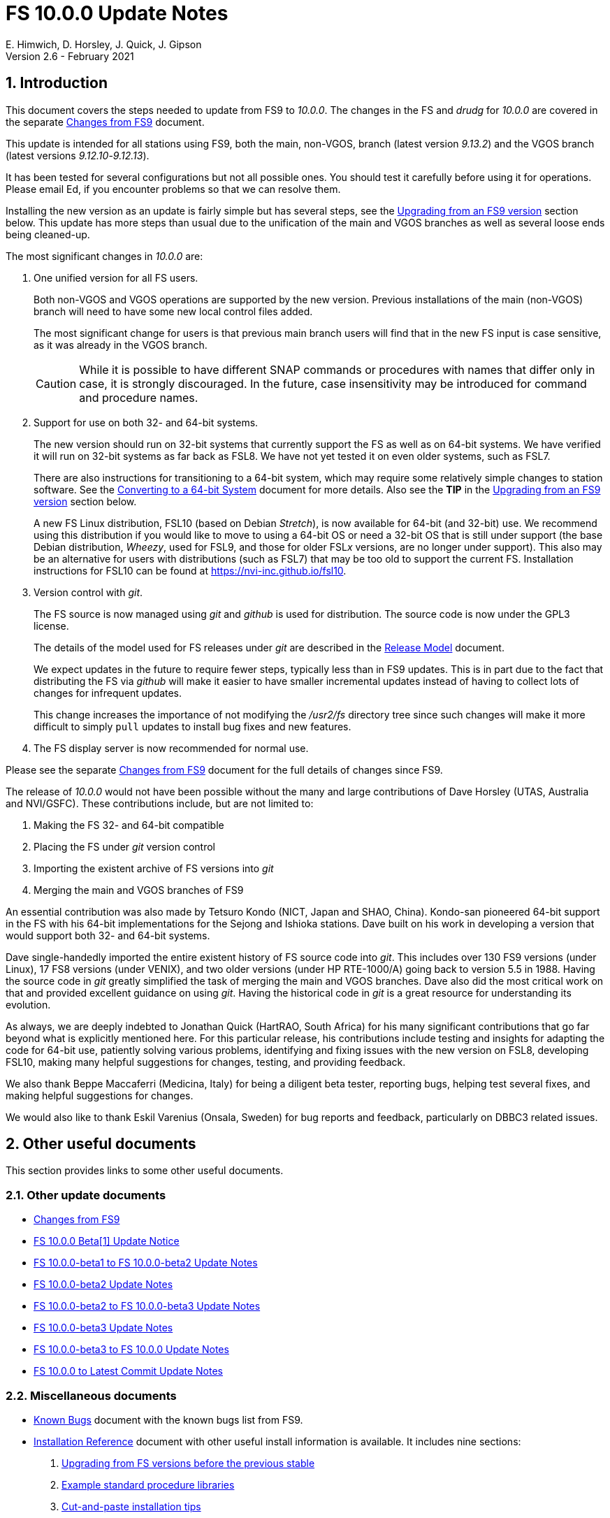//
// Copyright (c) 2020-2021 NVI, Inc.
//
// This file is part of VLBI Field System
// (see http://github.com/nvi-inc/fs).
//
// This program is free software: you can redistribute it and/or modify
// it under the terms of the GNU General Public License as published by
// the Free Software Foundation, either version 3 of the License, or
// (at your option) any later version.
//
// This program is distributed in the hope that it will be useful,
// but WITHOUT ANY WARRANTY; without even the implied warranty of
// MERCHANTABILITY or FITNESS FOR A PARTICULAR PURPOSE.  See the
// GNU General Public License for more details.
//
// You should have received a copy of the GNU General Public License
// along with this program. If not, see <http://www.gnu.org/licenses/>.
//

= FS 10.0.0 Update Notes
E. Himwich, D. Horsley, J. Quick, J. Gipson
Version 2.6 - February 2021

//:hide-uri-scheme:
:sectnums:
:sectnumlevels: 4
:experimental:

:toc:
:toclevels: 4

== Introduction

This document covers the steps needed to update from FS9 to _10.0.0_.
The changes in the FS and _drudg_ for _10.0.0_ are covered in the
separate <<changes_10.0.0.adoc#,Changes from FS9>> document.

This update is intended for all stations using FS9, both the main,
non-VGOS, branch (latest version _9.13.2_) and the VGOS branch (latest
versions _9.12.10_-_9.12.13_).

It has been tested for several configurations but not all possible ones.
You should test it carefully before using it for operations. Please
email Ed, if you encounter problems so that we can resolve them.

Installing the new version as an update is fairly simple but has
several steps, see the <<Upgrading from an FS9 version>> section
below. This update has more steps than usual due to the unification
of the main and VGOS branches as well as several loose ends being
cleaned-up.


The most significant changes in _10.0.0_ are:

. One unified version for all FS users.

+

Both non-VGOS and VGOS operations are supported by the new version.
Previous installations of the main (non-VGOS) branch will need to have
some new local control files added.

+

The most significant change for users is that previous main branch
users will find that in the new FS input is case sensitive, as it was
already in the VGOS branch.
+

CAUTION: While it is possible to have different SNAP commands or
procedures with names that differ only in case, it is strongly
discouraged. In the future, case insensitivity may be introduced for
command and procedure names.

. Support for use on both 32- and 64-bit systems.

+

The new version should run on 32-bit systems that currently support
the FS as well as on 64-bit systems. We have verified it will run on
32-bit systems as far back as FSL8. We have not yet tested it on even
older systems, such as FSL7.
+

There are also instructions for transitioning to a 64-bit system,
which may require some relatively simple changes to station software.
See the <<../../../misc/64-bit_conversion.adoc#,Converting to a 64-bit System>>
document for more details. Also see the *TIP* in the
<<Upgrading from an FS9 version>> section below.

+

A new FS Linux distribution, FSL10 (based on Debian _Stretch_), is now
available for 64-bit (and 32-bit) use. We recommend using this
distribution if you would like to move to using a 64-bit OS or need a
32-bit OS that is still under support (the base Debian distribution,
_Wheezy_, used for FSL9, and those for older FSL__x__ versions, are no
longer under support). This also may be an alternative for users with
distributions (such as FSL7) that may be too old to support the
current FS.  Installation instructions for FSL10 can be found at
<https://nvi-inc.github.io/fsl10>.

+

. Version control with _git_.

+

The FS source is now managed using _git_ and _github_ is used for
distribution. The source code is now under the GPL3 license.

+

The details of the model used for FS releases under _git_ are
described in the <<../../misc/release_model.adoc#,Release Model>> document.

+

We expect updates in the future to require fewer steps, typically less
than in FS9 updates. This is in part due to the fact that distributing
the FS via _github_ will make it easier to have smaller incremental
updates instead of having to collect lots of changes for infrequent
updates.

+

This change increases the importance of not modifying the
_/usr2/fs_ directory tree since such changes will make it more
difficult to simply `pull` updates to install bug fixes and new
features.

. The FS display server is now recommended for normal use.

Please see the separate <<changes_10.0.0.adoc#,Changes from FS9>>
document for the full details of changes since FS9.

The release of _10.0.0_ would not have been possible without the many
and large contributions of Dave Horsley (UTAS, Australia and
NVI/GSFC).  These contributions include, but are not limited to:

. Making the FS 32- and 64-bit compatible
. Placing the FS under _git_ version control
. Importing the existent archive of FS versions into _git_
. Merging the main and VGOS branches of FS9

An essential contribution was also made by Tetsuro Kondo (NICT, Japan
and SHAO, China). Kondo-san pioneered 64-bit support in the FS with
his 64-bit implementations for the Sejong and Ishioka stations. Dave
built on his work in developing a version that would support both 32-
and 64-bit systems.

Dave single-handedly imported the entire existent history of FS source
code into _git_. This includes over 130 FS9 versions (under Linux), 17
FS8 versions (under VENIX), and two older versions (under HP
RTE-1000/A) going back to version 5.5 in 1988.  Having the source code
in _git_ greatly simplified the task of merging the main and VGOS
branches. Dave also did the most critical work on that and provided
excellent guidance on using _git_. Having the historical code in _git_
is a great resource for understanding its evolution.

As always, we are deeply indebted to Jonathan Quick (HartRAO, South
Africa) for his many significant contributions that go far beyond what
is explicitly mentioned here. For this particular release, his
contributions include testing and insights for adapting the code for
64-bit use, patiently solving various problems, identifying and fixing
issues with the new version on FSL8, developing FSL10, making many
helpful suggestions for changes, testing, and providing feedback.

We also thank Beppe Maccaferri (Medicina, Italy) for being a diligent
beta tester, reporting bugs, helping test several fixes, and making
helpful suggestions for changes.

We would also like to thank Eskil Varenius (Onsala, Sweden) for bug
reports and feedback, particularly on DBBC3 related issues.

== Other useful documents

This section provides links to some other useful documents.

=== Other update documents

* <<changes_10.0.0.adoc#,Changes from FS9>>

* https://raw.githubusercontent.com/nvi-inc/fs/259e203330fff145dba5ea6b2f48c8bcd23b4333/misc/fs10.0.0up.txt[FS 10.0.0 Beta[1\] Update Notice]

* <<beta1_to_beta2.adoc#,FS 10.0.0-beta1 to FS 10.0.0-beta2 Update Notes>>

* <<beta2.adoc#,FS 10.0.0-beta2 Update Notes>>

* <<beta2_to_beta3.adoc#,FS 10.0.0-beta2 to FS 10.0.0-beta3 Update Notes>>

* <<beta3.adoc#,FS 10.0.0-beta3 Update Notes>>

* <<beta3_to_10.0.0.adoc#,FS 10.0.0-beta3 to FS 10.0.0 Update Notes>>

* <<10.0.0_to_latest.adoc#,FS 10.0.0 to Latest Commit Update Notes>>

=== Miscellaneous documents

* <<../../misc/known_bugs.adoc#,Known Bugs>> document with the known bugs list from FS9.

* <<../../misc/install_reference.adoc#,Installation Reference>> document with other useful install
information is available. It includes nine sections:


. <<../../misc/install_reference.adoc#_upgrading_from_fs_versions_before_the_previous_stable,Upgrading from FS versions before the previous stable>>
. <<../../misc/install_reference.adoc#_example_standard_procedure_libraries,Example standard procedure libraries>>
. <<../../misc/install_reference.adoc#_cut_and_paste_installation_tips,Cut-and-paste installation tips>>
. <<../../misc/install_reference.adoc#_making_a_back_up_before_installing,Making a back-up before installing>>
. <<../../misc/install_reference.adoc#_disk_space_requirements,Disk space requirements>>
. <<../../misc/install_reference.adoc#_set_operations_file_permissions,Set operations file permissions>>
. <<../../misc/install_reference.adoc#_fix_prc_file_define_lines,Fix .prc file define lines>>
. <<../../misc/install_reference.adoc#_setting_geometry_values_in_xresources,Setting geometry values in .Xresources>>
. <<../../misc/install_reference.adoc#_opening_additional_windows,Opening additional windows>>

If you haven't upgraded or installed the FS before, you may want to
review the appendix.  It is _strongly_ recommended that you back-up your
operational system before upgrading.

== Upgrading from an FS9 version

CAUTION: This release of the FS may not _build_ on older Linux
distributions, such as FSL7 (_Etch_). If you do try it on a FSL7 or an
earlier distribution please email Ed with your experience. If it
doesn't work we will try to help resolve any issues.

This section covers upgrading from FS9, which was always 32-bit only,
to _10.0.0_. It is assumed you are upgrading on a 32-bit system.
There are two possible paths for upgrading:

. Upgrading from a main branch version. The main branch versions
are numbered _9.13.x_ and _9.11.x_ or older.  Specifically, versions
_9.12.x_ are not part of the main branch.  If you are upgrading
from a main branch version, it is assumed that upgrade is from
_9.13.2_, the previous stable release.  If you have a main branch
version older than version _9.13.2_ you should upgrade to _9.13.2_
first, please refer to the
<<../../misc/install_reference.adoc#_upgrading_from_fs_versions_before_the_previous_stable,Upgrading from FS versions before the previous stable>>
section in the
<<../../misc/install_reference.adoc#,Installation Reference>> document
for more information.

. Upgrading from a VGOS branch version.  The VGOS branch versions
are numbered _9.12.x_.  The instructions provided in this section
are for installing as an upgrade to versions
_9.12.10_-_9.12.13_, the latest VGOS branch releases. As far as we
know, no other VGOS versions are in use. If you have a different
version, please email Ed for more information.

The differences in upgrading the main branch and the VGOS branch are
almost entirely in the <<Update control files>> step below. To upgrade
from FS9 to FS10 on a 32-bit system, please follow the steps below.

[TIP]
====

It is also possible to upgrade as a new installation on a 64-bit
system. Doing so will allow you to upgrade to _10.0.0_ and 64-bit
without disturbing your operational 32-bit system. However, the upgrade may
be more involved because it may require additional changes and
testing for your station software.  The instructions for combining the
FS and 64-bit upgrade are:

. Follow the steps in the
<<../../../misc/64-bit_conversion.adoc#,Converting to a 64-bit System>> document
down to the
<<../../../misc/64-bit_conversion.adoc#_make_local_software,Make local software>>
step. Instead of following that step, return to the next step in this *TIP*.
+

NOTE: After completing this step, you will have a base
FS10 installation on a 64-bit system with your local software (updated
for 64-bit), control files, and procedure files from your FS9 32-bit
system. That is an inconsistent configuration that will not work
properly.  Your local software and other local files need to be
updated for _10.0.0_, which is covered in the next step in this *TIP*.

. To update your local software and other local files for _10.0.0_,
follow the instructions beginning with the
<<Case sensitive strings in antenna= commands>>
sub-step below and continue with the remaining sub-steps and steps
thereafter.

+

When you get to the <<Test the FS>> step below, you may need to debug
your, 64-bit converted, station software.

====

=== Back-up your operational system

Having a back-up to return to
will allow you to continue operations in case something goes
wrong with the installation.  For more details, please see the
<<../../misc/install_reference.adoc#_making_a_back_up_before_installing,Making a back-up before installing>>
section in the
<<../../misc/install_reference.adoc#,Installation Reference>> document.

NOTE: If you are using FSL10 with a RAID, that sub-section points you to the
improved backup and test procedure that is available with
that distribution.

NOTE: That section also includes a description of how to
preserve your operational files and switch back and forth
between an operational and a test set-up by changing
symbolic links.

=== Login as root

Login as _root_.

=== Download the FS

Place a copy of the FS _git_ repository in the _/usr2_ directory on
your computer. For example, you might do the following:

       cd /usr2
       git clone https://github.com/nvi-inc/fs.git fs-git

or alternatively, if you are using FSL8 or other old Linux
distribution, or otherwise need to use _ssh_ instead:

       cd /usr2
       git clone git@github.com:nvi-inc/fs fs-git

[TIP]
====

Using _ssh_ requires you to have a _github_ account and for you to add
an SSH public key from your machine's _root_ account to your _github_
account. For more information, go to https://github.com/join and
https://docs.github.com/en/free-pro-team@latest/github/authenticating-to-github/adding-a-new-ssh-key-to-your-github-account.

CAUTION: We recommend that you also add a SSH public key from your
_prog_ account. This will make it easier to install later updates from
_github_ as _prog_. All instructions for further _github_ use are
written for _prog_.

====

[TIP]
====

If you don't have _git_, you may be able to install it. Some older
Linux distributions, e.g., FSL8, have the _git_ package available
under a different name, _git-core_. To install _git_, we recommend
trying to install the _git-core_ package first.  In older Debian-based
distributions this should install the required package instead of
another package that was named _git_ in those distributions (Gnu IT).
If you don’t see anything named _git-core_, then try installing _git_
instead.

If you are unable to install _git_ (or _git-core_), you can install
the FS from an archive. Please follow these
directions:

. Stopping just _after_ the `**cd /usr2/fs-**__tag__` step, execute the steps in the
<<../../misc/release_model.adoc#_installing_from_an_archive,Installing from an archive>>
sub-section in the
<<../../misc/release_model.adoc#,Release Model>> document.

. Return to the current document, jumping ahead to the
<<Set the /usr2/fs link>>
step below and continue the installation, but skip the
`*cd /usr2/fs-git*` command in that step.

====

=== Checkout the release

Checkout the _10.0.0_ release from the local repository:

       cd fs-git
       git checkout -q 10.0.0

=== Set the /usr2/fs link

Set the link for the new FS version:

       cd /usr2/fs-git
       make install

Answer `*y*` to confirm installation.

CAUTION: This step will change your _/usr2/fs_ symbolic link to point
to _/usr2/fs-git_. To switch back to your old version, you will need
to change the link manually.

NOTE: The `make install` command may create and possibly rename some
existing directories if the FS was never installed on this system
before. However, since you should only be following this path if you
are upgrading an FS9 installation, there should not be any problem.

=== Fix file permissions

Having the wrong ownership and/or permissions on the operational
files (procedure libraries, control files, schedules, and logs)
can cause errors during FS operations.  For a full discussion,
please refer to the
<<../../misc/install_reference.adoc#_set_operations_file_permissions,Set operations file permissions>>
section of the
<<../../misc/install_reference.adoc#,Installation Reference>> document.
For stations where all the operational files are
expected to owned by user __oper__ in group __rtx__, with permissions
`ug+rw,o+r,o-w`, the following command will enforce this (note
that the __execute__/__search__ bits are not changed):

       /usr2/fs/misc/fix_perm

Answer `*y*` to the prompt if you wish to proceed. It is recommended for most stations.

=== Login as prog

IMPORTANT: Logout as _root_, and login as _prog_.

=== Set FORTRAN compiler

Starting with version _10.0.0_, the standard FORTRAN compiler for use
with the FS is _f95_ (_gfortran_).  We recommend that you use it. On
the 32-bit systems you can still use _fort77_, but you should only use
it if you either don't have _f95_ or if you have FORTRAN station code
that is too difficult to convert to _f95_, see the
<<Conversion of FORTRAN code>> sub-step below for more details.

To select _f95_ as your compiler, you will need to set the
`FC` variable to this value. If your shell is _tcsh_ you can
use:

          setenv FC f95

If your shell is _bash_, you can use:

          export FC=f95

WARNING: If you are testing the installation on a 32-bit system, you
may not want to make this change permanent since it is incompatible
with pre-_10.0.0_ versions.

To make this change permanent, you should add the appropriate
command to the appropriate _rc_ file depending on your login
shell: _~prog/.login_ for _tcsh_ or probably _~prog/.profile_
for _bash_.

=== Make the FS

TIP: If you are using an old distribution that is not compatible with
the latest update of the server, you can still use the FS without the
server by removing it from the _make_ process. If your first attempt
to build the FS fails because of the server (most likely in
_third_party/_), please follow the steps in the description of the
<<changes_10.0.0.adoc#noserver,not building the display server>> change
(in the
<<changes_10.0.0.adoc#_fs_changes_that_are_in_common_since_fs9,FS changes that are in common since FS9>>
sub-section of the
<<changes_10.0.0.adoc#,Changes from FS9>>
document).  Please email Ed about needing to do this or if you still
can't build the FS.

          cd /usr2/fs
          make >& /dev/null

and then

          make -s

to confirm that everything compiled correctly (no news is good
news).

=== Update station programs

This step is for modifying your station programs in _/usr2/st_.  There
are four possible issues:

. <<Conversion of FORTRAN code>>
. <<Case sensitive strings in antenna= commands>>
. <<Update local lo/lo_config commands>>
. <<Update metserver>>

They are discussed next.

==== Conversion of FORTRAN code

If you don't have any FORTRAN station code, you should skip this
sub-step. If you do have some, please email Ed so he is aware.

Basically you have two options (also see the <<Set FORTRAN compiler>>
step above):

. Change to using _f95_ for both the FS and your station
FORTRAN programs.   It is recommended that
you follow this approach for 32-bit systems and it is
necessary when moving to a 64-bit system.
+

You will need to adapt your __Makefile__s
to use the same compiler options as the FS, which can be
found in _/usr2/fs/include.mk_.
As a first cut, it may work to add the following two lines
to your __Makefile__s for FORTRAN programs:

    FFLAGS  += -ff2c -I../../fs/include -fno-range-check -finit-local-zero -fno-automatic -fbackslash
    FLIBS   += -lgfortran -lm

. Continue to use _fort77_ for both the
FS and your station programs. You should follow this approach _only_ if
you are on a 32-bit system and it is too difficult to convert to
_f95_.

==== Case sensitive strings in antenna= commands

If you don't have a local `antenna=...` command, you should skip this
sub-step.

In FS9 versions, the strings used in `antenna=...` commands were
always converted to uppercase before being sent to _antcn_. That no
longer happens due to FS input becoming case sensitive. If your
antenna, or your side of the antenna interface, requires that the
strings passed by the `antenna=...` command are uppercase, you have
two options:

. Convert your code. For simple backward compatibility,
change your _antcn_ program to always convert the
`antenna=...` strings to upper case. Alternatively, make
your code case insensitive.

. Convert the strings in your `antenna=...` commands
wherever they occur: SNAP procedures, SNAP schedules,
external programs, or scripts, to upper case.

The former choice is probably easier, but in some cases the second is
probably better (it keeps with the spirit of case sensitivity). If you
have questions about which to use and how to do it, please email Ed.

==== Update local lo/lo_config commands

If you don't have a local (station) `lo` or `lo_config` command, you
should skip this sub-step.

* Local `lo` command
+

If you have a local `lo` command, you will need to update it (or
replace it, see the next paragraph) to get full support for rack types
that were not in your previous FS9 version and to implement the new
capability described in the
<<changes_10.0.0.adoc#logrxg,logging .rxg files>> change (in the
<<changes_10.0.0.adoc#_fs_changes_that_are_in_common_since_fs9,FS changes that are in common since FS9>>
sub-section of the
<<changes_10.0.0.adoc#,Changes from FS9>> document).
+

You should consider switching to use the new version of the  `lo`
command described in the <<changes_10.0.0.adoc#lohooks,LO hooks>> change (in the
<<changes_10.0.0.adoc#_fs_changes_that_are_in_common_since_fs9,FS changes that are in common since FS9>>
sub-section of the
<<changes_10.0.0.adoc#,Changes from FS9>> document). This
approach may not be suitable for all stations, but it may work
well for your station. If so, it should reduce, and in most cases
eliminate, the need to update your local software when the FS `lo`
command changes in the future.

* Local `lo_config` command
+

Likewise, if you have a local `lo_config` command, it will need to be
updated to get full support for the new rack types. You should also
consider switching to using the new hook for this
described in the <<changes_10.0.0.adoc#lohooks,LO hooks>> change (in the
<<changes_10.0.0.adoc#_fs_changes_that_are_in_common_since_fs9,FS changes that are in common since FS9>>
sub-section of the
<<changes_10.0.0.adoc#,Changes from FS9>> document).

==== Update metserver

If you don't use _metserver_ as a local program, you should skip this
sub-step.

This sub-step is optional even if you use _metserver_. You should
consider it if you are upgrading from the VGOS branch or you are
upgrading from the old main branch and have not already updated to the
latest _metserver_ from that branch. The latest version of _metserver_
has several improvements:

.. A new command line argument to disable errors messages for specific
sensors if they are broken.

.. Support for `FS_SERIAL_CLOCAL` _make_ time environment variable for
FSL9 and later.

.. Improved reporting of errors when opening serial devices.

.. Reduction in the threshold for old data being declared _stale_ to
10 seconds, which is more than sufficient.

See _st.default/st-0.0.0/metserver/INSTALL_ for the installation
instructions.

=== Make local software

If _/usr2/st/Makefile_ is set-up in the standard way, you can do this with:

       cd /usr2/st
       make rmdoto rmexe all

NOTE: At this point, you are only trying to verify the code will _make_
successfully.  You may still need to debug it in the step <<Test the FS>>
below.

=== Reboot

IMPORTANT: Reboot the computer.  This is necessary to allocate FS, and
possibly station, shared memory for the new version. It will also make
sure you are using the latest version of the display server.

=== Login as oper

The remaining steps assume you are logged in as _oper_.

=== Update control files

This step is for updates to the local control files. There are seven
sub-steps:

. <<Update stcmd.ctl>>
. <<Copy control files>>
. <<Update equip.ctl>>
. <<Review control files>>
. <<Update rdbemsg.ctl>>
. <<Update aquir control files>>
. <<Update skedf.ctl>>

Differences for updating from different previous versions are
noted.  Please read all cases in each sub-step carefully to make
sure you find all the cases for your old version; sometimes an old
version is included in more than one case in a given sub-step.

==== Update stcmd.ctl

. Old version 9.13.2:

+

The non-comment lines need another digit added to the
subroutine number. This sub-step is only needed for updates from
_9.13.2_. You can fix your file with the commands:

  cd /usr2/control
  /usr2/fs/misc/cmdctlfix6 stcmd.ctl

+

You may also want to expand the (typically) second comment
line to correspond to the new format by adding a `U` after
character 18 to read as follows:

    *COMMAND     SEG SUBPA BO

==== Copy control files

You will need to execute the following commands to copy the new files
that are needed (cut-and-paste is your friend). There are three cases
depending on what your old version was:

. Old versions _9.12.10_ - _9.12.12_:

               cd /usr2/control
               cp /usr2/fs/st.default/control/clpgm.ctl .
               cp /usr2/fs/st.default/control/rdbemsg.ctl .

. Old version _9.12.13_:

               cd /usr2/control
               cp /usr2/fs/st.default/control/rdbemsg.ctl .

. Old version _9.13.2_:

               cd /usr2/control
               cp /usr2/fs/st.default/control/dbba2.ctl .
               cp /usr2/fs/st.default/control/mk6c?.ctl .
               cp /usr2/fs/st.default/control/monit6.ctl .
               cp /usr2/fs/st.default/control/rdbc?.ctl .
               cp /usr2/fs/st.default/control/rdbe.ctl .
               cp /usr2/fs/st.default/control/rdbemsg.ctl .

==== Update equip.ctl

It is necessary to add lines for the FiLa10G input select and the
DBBC3 configuration.  There are three cases, please check which
applies for you.  In any event, you should compare your _equip.ctl_ to
the example as described when you get to the <<Review control files>>
sub-step below, to make sure there are no duplicated lines or other
problems caused by the commands in this current sub-step (i.e.,
<<Update equip.ctl>>).

. If your old version was _9.12.10_ or _9.12.11_ (or _9.12.12_ at GGAO
_only_), you will need to add the final four lines of the example
_equip.ctl_ file to yours:

  cd /usr2/control
  tail -n 4 /usr2/fs/st.default/control/equip.ctl >>equip.ctl

. If your old version was _9.12.12_ (but _not_ at GGAO) or _9.12.13_,
you will need to insert two lines before the final two lines.  This is
covered in the <<Review control files>> sub-step below.

. If your old version was _9.13.2_, you will need to add the
final two lines of the example _equip.ctl_ file to yours:

  cd /usr2/control
  tail -n 2 /usr2/fs/st.default/control/equip.ctl >>equip.ctl

==== Review control files

You should compare your versions of the following files:

* _clpgm.ctl_
* _equip.ctl_
* _stpgm.ctl_

to the example files, e.g., using:

          cd /usr2/control
          diff clpgm.ctl /usr2/fs/st.default/control/ | less

and consider whether and what changes you should make to your
copies.

The following sub-sections give the details of the changes in these
example files. You will need to make the corresponding changes to your
copies of the files.

===== Review clpgm.ctl

You may only need to replace your copy with the new one.

. Old versions _9.12.10_ - _9.12.12_:
+
This file was not present so the new default version (copied by
commands in the <<Copy control files>> sub-step above) should not
require modification.

. Old versions _9.12.13_, and _9.13.2_:

.. The `-title ...`  parameter for each
window was removed so that it is uniquely
supplied by the _.Xresources_ file.

.. The value of the `-name`
parameter for _erchk_ was changed from `ERRORS`
to `erchk`.

.. The useful display window _scnch_ was added.

.. The _xterm_ program was added.

.. For RDBE systems, the useful RDBE display windows: _monit6_,
and _monX_ (_X_=[_a_-_d_]) were added. The _monan_ program was added
to the default since it is used at several sites. If these are not
relevant for your site, you may not want to add them.

===== Review equip.ctl

CAUTION: This sub-step has the most complicated changes.
Please read all clauses to make sure you see
all that apply to your old version.

There are two sub-sections. The first
sub-section covers changes to non-comment lines; the
second, comments. The former are required. The
later are in some sense optional, especially
when they refer to equipment you don't (or
never will) have. However, changing them now
may help avoid confusion at a later date.

======  Non-comment lines

.  Old versions _9.12.10_-_9.12.13_:

.. The line for DBBC PFB version was changed to have a
minimum version number of `v15_1`. The line is
shown here with the typical preceding comment:

    *DBBC PFB version
    v15_1    v15_1 or later

.. The line that defines the DBBC2 CoMo configuration was changed. Please
see item (12) in the installation instructions in _/usr2/fs/misc/fs91119up.txt_ for
full details on handling this. However, the following commands will
probably make the needed change if you don't have a DBBC2 or if your
DBBC2 configuration is four CoMos with one Core per CoMo:

  cd /usr2/control
  /usr2/fs/misc/dbbc_equip '1 1 1 1' equip.ctl
+
If the script prints a warning about the number
of IF power conversions being incorrect, the
issue must be resolved before continuing,
either by adjusting the number of power
conversions, adjusting the CoMo configuration,
or both.

. Old versions _9.12.10_ and _9.12.11_ (and _9.12.12_ at GGAO _only_):

+
A FiLa10G input select line was added, but the <<Update equip.ctl>>
sub-step above should have handled that.

. Old versions _9.12.12_ (but _not_ at GGAO) and _9.12.13_:
+
A _stanza_ (actually one comment and one FiLa10G
input select line) was inserted before the
final stanza (typically one comment and one
DBBC3 configuration line). An example of the
lines inserted can be found near the end of the
default example _/usr2/fs/st.default/control/equip.ctl_ file. They are
listed here as well (one comment and one
FiLa10G input select line):

    *FiLa10G input select, one of: vsi1, vsi2, vsi1-2, vsi1-2-3-4, gps, tvg
    vsi1-2

. Old versions _9.12.10_, _9.12.11_, and _9.13.2_ (and _9.12.12_ at
GGAO _only_):
+
A new line for the DBBC3 configuration was added at the end, but
the <<Update equip.ctl>> sub-step above should have handled that.

====== Comment lines

. All old versions:
+
Compared to all old versions, comment lines
were added or modified for new equipment type
options.
+
. All old versions:
+
The trailing comment on the line for the met. device was
removed and the preceeding comments were reworded.

. Old versions _9.12.10_-_9.12.13_:
+
The comment lines describing the available clock
rates was completely rewritten and greatly
expanded, and an additional clock rate (`128`)
was appended to the end of the comment on
the clock rate line itself.

===== Review stpgm.ctl

. All old versions:

+

WARNING: If you are _not_ planning to use the FS display server, we
recommend that you comment out the lines for _erchk_, _monit2_, and
_scnch_ and not add any other _monitX_ programs. If they are used in
_stpgm.ctl_ without the display server and they are accidentally
closed, the FS will be killed.  This applies as well if you built the
FS without the display server as described in the
<<changes_10.0.0.adoc#noserver,not building the display server>>
change (in the
<<changes_10.0.0.adoc#_fs_changes_that_are_in_common_since_fs9,FS
changes that are in common since FS9>> sub-section of the
<<changes_10.0.0.adoc#,Changes from FS9>> document).

.. The line for _erchk_ is now uncommented and differs from the
previous commented version with the addition of the `-name erchk`
parameter and the removal of the `-title ...` and `-geom ...` parameters,
so that the latter two are uniquely supplied by the _.Xresources_
file.

.. New lines were
added for _monit2_, and _scnch_ for when the
display server is in use.
+
If you are using the display server you may
want to add other _monitX_ programs. If so, you
may also want to add resources for them (if
 they aren't already there) in the
_~/.Xresources_ files for _oper_ and _prog_.

==== Update rdbemsg.ctl

. Versions 9.12.10-9.12.13:

+

If you have RDBEs for your back-end and will use the _rdbemsg_
utility to send operations messages, you will need to
customize your _/usr2/control/rdbemsg.ctl_ file.

.. You will need to update the `station` two letter code (lower case)
to your station's value.

.. You will need to update  the `name` station name to your station's
value. The station name is also defined in the
_/usr2/control/location.ctl_ file.

.. If you don't have an MCI (_hubpc_) node for front end monitor
and control, you should comment out that line.

.. For stations with a prototype MCI node (GGAO and Westford):
+

If your MCI node uses a different station code (`gg` at GGAO) and/or
the values are reported in a different position (`3` at  GGAO). You
can set these values with the `mci-code` and `mci-parameter` lines.
As needed, uncomment the example lines and update them with
appropriate values.

.. You should set the addresses for the RBDE-A (`R-A`) through RDBE-D
(`R-D`). The example file uses aliases, _rdbea_ through _rdbed_, that
you can define in _/etc/hosts_.  Likewise, if you have an _mci_ node,
you should set its alias, _hubpc_, in _/etc/hosts_. (It is usually
necessary to have _root_ access to modify _/etc/hosts_.)  Alternatively
of course, you can use any scheme you prefer for defining these
addresses in _rdbemsg.ctl_.

.. The default email address `to` is for the `ivs-vgos-ops` mail
list. You can of course change that to whatever you like. You
can also temporarily override the address in the _rdbemsg_
utility itself.

==== Update aquir control files

If they are not already, convert the contents of your _aquir_
control files to lowercase. This is usually necessary since the FS is
now case sensitive. However, you _could_ arrange your control files
and procedure libraries to use uppercase if you want. That would be an
unusual situation. For the typical situation, you can convert as
_oper_, for example, with:

CAUTION: These commands will change all the uppercase in the file(s)
to lowercase, including in comments. The change for the comments
should be benign. While it might not be what is desired for some of
the comments, it will enforce lowercase for lines that are currently
commented out, but may be uncommented in the future. You can always
use an alternative method of conversion to retain uppercase in
comments only in places where you want it.

   cd /usr2/control
   /usr2/fs/misc/to_lower ctlpo.ctl

You can repeat this for other _aquir_ control files you may have. The
_to_lower_ script can process multiple files given on the command
line. It will make a back-up of original files with an added _.bak_
extension. It will not overwrite any existing _.bak_ file. It stops if
any error is encountered.

CAUTION: Each _aquir_ control file has its own horizon mask that is
separate from the one in _location.ctl_.

==== Update skedf.ctl

. All versions:

+

.. This sub-step applies only if you use the _fesh_ script to fetch
schedules, and optionally run _drudg_ for them. There are two possible
changes:

... If not already set, specify a directory for _.skd_ files in the
`$schedules` block of the _/usr2/fs/skedf.ctl_ control file. You can
use any value you want, but to be backward compatible with the
previous behavior of _fesh_ it must be _/usr2/sched_.

... Likewise, directories should be specified in the `$snap` and `$proc`
blocks of _/usr2/control/skedf.ctl_. You can use any
values you want, but typically they should be set to _/usr2/sched_ and
_/usr2/proc_, respectively, to agree with the FS.

.. Due to an <<changes_10.0.0.adoc#skedf.ctl,error>> (as described in
the
<<changes_10.0.0.adoc#_fs_changes_that_are_in_common_since_fs9,FS changes that are in common since FS9>>
sub-section of the
<<changes_10.0.0.adoc#,Changes from FS9>>
document) in the example __/usr2/fs/st.defaut/control/skedf.ctl__ file
in previous releases, most stations probably incorrectly show the
`lo_config` keyword as `if_config` in their local
__/usr2/control/skedf.ctl__ version. Please check your local copy and
update any occurrences, even in comments, of `if_config` to
`lo_config`.

=== Update .prc files

This step is for updates to your _.prc_ SNAP procedure libraries.  The
are three sub-steps.  Only the  change in the first is required:
converting from using the old FS _go_ program to _rte_go_.

The change in the second is optional and only relevant if upgrading
from _9.13.2_: removing `if=cont_cal,,` from the `fivpt` and `onoff`
procedures for `calon` and `caloff` procedures.

The change in the third, switching to using _s_client_ from other
deprecated TCP communication scripts, is only relevant if you are
updating from the VGOS branch, versions _9.12.x_, and probably only if
you had a RDBE rack.

==== Convert from go to rte_go

Convert use of the old FS _go_ program to use _rte_go_. This is
required because the compiler for the _go_ language conflicts with the
old program name _go_. This change is necessary even if you do not
have the _go_ language compiler installed.

To make this change for all your _.prc_ procedure libraries,
execute:

           cd /usr2/proc
           /usr2/fs/misc/go_fix *.prc

Files that are changed will have a pre-change back-up copy
with the extension _.bak_. You can use the _.bak_ files to
recover in case of a problem.

==== Remove extra if commands

This sub-step is optional and only relevant if you are upgrading from
_9.13.2_. You can remove the `if=cont_cal,,` as a prefix from before
the `calon` and `caloff` commands in you `calonnf`, `calonfp`,
`caloffnf`, and `calofffp` procedures, probably located in your
_point_ procedure library. This is just a clean-up and not making this
change will have no impact.

==== Switch to using s_client

This sub-step is optional and only relevant if you were using the VGOS
branch, versions _9.12.x_. You should replace use of the deprecated
scripts _be_client_ and _mcicn_, if you were using them, with the more
general _s_client_. You can find instances of these commands, using,
e.g., for _be_client_:

   cd /usr2/proc
   grep be_client *.prc

You can use `less` to identify the SNAP procedures in each file that
uses the script. Use _pfmed_ to make the changes.

Information about using _s_client_ can be found using `*help=sy*`.

=== Miscellaneous FS related changes

There are three changes:

. <<Set FS_DISPLAY_SERVER>> environment variable for _oper_ and
_prog_. This is only needed if you were not running the FS display
server before.

. <<Set environment variables for fesh>>. These are optional changes
to consider if you use _fesh_.

. <<Update .Xresources>> file for the _oper_ and _prog_ accounts.

==== Set FS_DISPLAY_SERVER

Set the `FS_DISPLAY_SERVER` environment variable for _oper_ and
_prog_.  This will make using the display server the default for your
system.  We strongly recommend this, but if it is not suitable for you
for some reason you can skip this. If you are already using the
display server, you should also skip this. You should not implement
this step (or instead remove setting the variable if already being
set), if you built the FS without the display server as described in
the <<changes_10.0.0.adoc#noserver,not building the display server>>
change
(in the
<<changes_10.0.0.adoc#_fs_changes_that_are_in_common_since_fs9,FS changes that are in common since FS9>>
sub-section of the
<<changes_10.0.0.adoc#,Changes from FS9>>
document).

WARNING: If you don't use the
display server, you will probably need to update the _stpgm.ctl_ file for that
case as described in the *WARNING* in the <<Review stpgm.ctl>> sub-step above.

. As _oper_:

.. Set the variable
+
* If using the _bash_ shell then in the _~oper/.profile_
file, you can uncomment or insert

          export FS_DISPLAY_SERVER=on

+
* If using the _tcsh_ shell then in the _~oper/.login_
file, you can uncomment or insert

          setenv  FS_DISPLAY_SERVER on

.. You should logout and login again after making this change.

. You should  make the corresponding change for _prog_ while logged
in as _prog_.

==== Set environment variables for fesh

These are optional changes that should be considered if you use _fesh_.

. The _fesh_ script uses _cddis_ as the default data center. You can
specify a different data center by setting the `FESH_DATA_CENTER`
environment variable. Available data centers for geodesy are _bkg_,
_cddis_, and _opar_; for astronomy, _vlbeer_.
+

TIP: For FSL8 and other old Linux distributions, access to _cddis_ may
not be possible, due to out-of-date certificates (for both FTP-SSL or
HTTPS). If you are in that situation, _bkg_ or _opar_ may be suitable
alternatives.

. The _fesh_ script uses FTP-SSL as the default access method for the
_cddis_ data center. For this case, you can avoid having to answer a
prompt for your email address each time you run _fesh_  by setting
your email address in the `FESH_EMAIL` environment variable.
+

TIP: The FTP-SSL method may not work from behind some firewalls.  If
it doesn't work for you, either use a different data center (see
above) or use HTTPS for _cddis_ (see below).

. You can change the access method for _cddis_ to HTTPS, by setting
the `FESH_CDDIS_METHOD` environment variable to `https`.
+

NOTE: Using HTTPS requires an _EarthData_ login and setting it in
your _.netrc_ file.  If you don’t have an _EarthData_ login, you
should be able to get one by selecting `REGISTER` at:
https://urs.earthdata.nasa.gov/.

A more complete description of the new features in _fesh_ is available
in the <<fesh_changes.adoc#,FS 10.0.0 fesh Changes>> document. Please
use `*fesh -h*` for more information on using these features.

==== Update .Xresources

The main change was to add values for the _erchk_,
_scnch_, and _helpsh_  windows.  There were some minor changes
for other windows, but what to use for the changed values may
depend on the resolution of your display.  The example values
worked well for an FSL10 installation on a system with a
non-GPU CPU.

[TIP]
====

You can find an effective strategy to help with setting the `geometry`
resource for an _xterm_ window (and others with a `name` property) in the
<<../../misc/install_reference.adoc#_setting_geometry_values_in_xresources,Setting geometry values in .Xresources>>
section of the
<<../../misc/install_reference.adoc#,Installation Reference>> document.

====

As _oper_, you can find the differences between your file and
the example file with:

  cd
  diff .Xresources /usr2/fs/st.default/oper

Please make any changes to your file that you find appropriate, but at
a minimum you should probably add the lines for _monit6_, _erchk_,
_scnch_, and _helpsh_ if not already present.  You will need to logout
and login again (or reload the X-resources a different way) for the
changes to become effective.

[CAUTION]
====

The example _.Xresource_ file for _9.13.2_ did not have any of these
items, but you may have already included some in your local file.
Similarly, the example files for the _9.12.x_ versions only had
_monit6_ included.  However, you may have already included some of the
others in your local file.

You should be careful to _not_ specify values for a window more than
once.  So don't use the suggested commands below if they cover windows
that already values in your _.Xresources_ file. Instead you will need
to hand edit to make the appropriate changes.

Every station will probably need the lines for _helpsh_.

====

* All the new lines are at the end of the file, so if you need to add
lines for _monit6_, _erchk_, _scnch_, and _helpsh_, you can use:

  cd
  tail -n 24 /usr2/fs/st.default/oper/.Xresources >>.Xresources

* To add lines for just _erchk_, _scnch_, and _helpsh_, you can
use:

  cd
  tail -n 20 /usr2/fs/st.default/oper/.Xresources >>.Xresources

* To add lines for just _helpsh_, you can use:

  cd
  tail -n 6 /usr2/fs/st.default/oper/.Xresources >>.Xresources

You can update _prog_'s _.Xresources_ file similarly, but you will
need to be logged in as _prog_.

=== Miscellaneous FSLx changes

None are required for this update.

=== Test the FS

There are two things to test:

. The FS and _drudg_:
+

Generally speaking, a fairly thorough test is to run a test
experiment. Start with using _drudg_ to rotate a schedule,
__drudg__ing it to make _.snp_ and _.prc_ files, making listings, and
any other pre-experiment preparation and tests you normally do, then
execute part of schedule, and perform any normal post-experiment
plotting and clean-up that you do. The idea here is to verify that
everything works as you expect for normal operations.

. _fesh_, if you use it:
+

If you use _fesh_ to download schedules, you should test that using
the latest version. If you also use it to _drudg_ schedules, you
should test that as well.
+

CAUTION: If you have been using an updated version of _fesh_ outside
the FS, be sure to test and use the new FS version. For example, if
you have been using `*~/fesh*` to run a version in _~oper_, be sure to
use `*fesh*` to get the new FS version.
+

A quick check is to just make sure the files have reasonable contents.
If you want to make a detailed check, a strategy for that might be:

.. Move an old schedule file and its the _drudg_ output, e.g.,
_r4948.skd_, _r4948xx.lst_, _r4948xx.snp_, and _r4948xx.prc_, (where
_xx_ is your station's two letter code) to a different directory, e.g.,
_/tmp_.

.. Rerun _fesh_ for that schedule.

.. Compare the old and new versions with _diff_. They only differences
should be:

... Comments in the _.snp_ and _.prc_ files.

... The timestamps in the `define` lines in the _.prc_ file. However,
it is possible the procedures will be in a different order if you
edited the old version.

... Insignificant rounding differences in the _.lst_ file.

.. Copy your original files back from where you placed them, if you
want to preserve them.

=== Consider when to update your back-ups

It would be prudent to wait until you have successfully run an
experiment or two and preferably received word that the
experiment(s) produced good data.  The chances of needing to use
your back-up should be small.  If something does happen, you can
copy the back-up to the (now assumed bad) updated disk.  You can
then either use the restored disk or apply the FS update again.
The FSL10 test procedure has more options for recovery.  Managing
this is a lot easier and safer if you have a third disk.

== Changes from FS9

Due to the large number of changes since FS9, they are provided in the
separate <<changes_10.0.0.adoc#,Changes from FS9>> document. That
document includes sections:

* <<changes_10.0.0.adoc#_fs_changes,FS changes>>
* <<changes_10.0.0.adoc#_drudg_changes,drudg changes>>

Each of those sections is divided into three sub-sections:

* Changes that are in common since FS9
* Changes relative to the main branch
* Changes relative to the VGOS branch

Please see the <<changes_10.0.0.adoc#,Changes from FS9>> document for
full details.
